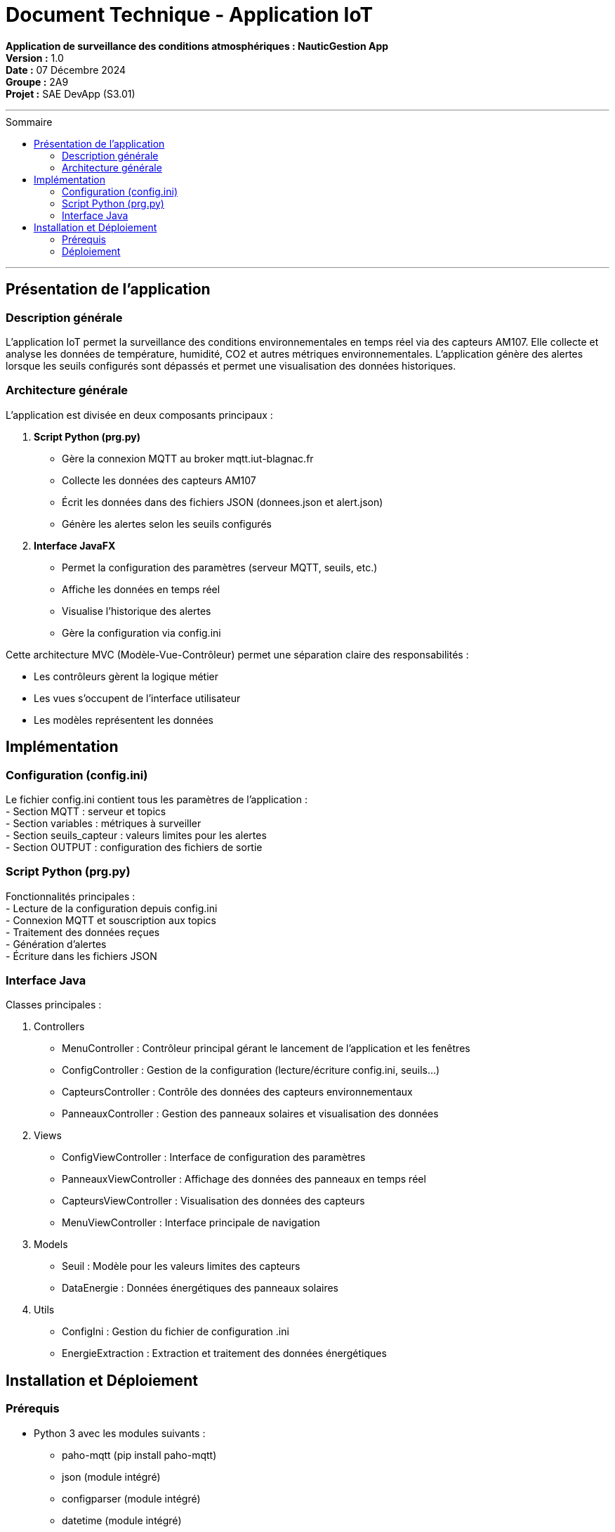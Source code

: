 = Document Technique - Application IoT
:toc-title: Sommaire
:toc: macro

**Application de surveillance des conditions atmosphériques : NauticGestion App**  +
**Version :** 1.0  +
**Date :** 07 Décembre 2024  +
**Groupe :** 2A9  +
*Projet :* SAE DevApp (S3.01)

'''

toc::[]

'''

== Présentation de l'application

=== Description générale 
L'application IoT permet la surveillance des conditions environnementales en temps réel via des capteurs AM107. Elle collecte et analyse les données de température, humidité, CO2 et autres métriques environnementales. L'application génère des alertes lorsque les seuils configurés sont dépassés et permet une visualisation des données historiques.

=== Architecture générale
L'application est divisée en deux composants principaux :

1. **Script Python (prg.py)**
- Gère la connexion MQTT au broker mqtt.iut-blagnac.fr
- Collecte les données des capteurs AM107
- Écrit les données dans des fichiers JSON (donnees.json et alert.json)
- Génère les alertes selon les seuils configurés

2. **Interface JavaFX**
- Permet la configuration des paramètres (serveur MQTT, seuils, etc.)
- Affiche les données en temps réel
- Visualise l'historique des alertes
- Gère la configuration via config.ini

Cette architecture MVC (Modèle-Vue-Contrôleur) permet une séparation claire des responsabilités :

- Les contrôleurs gèrent la logique métier
- Les vues s'occupent de l'interface utilisateur
- Les modèles représentent les données

== Implémentation

=== Configuration (config.ini)
Le fichier config.ini contient tous les paramètres de l'application :  +
- Section MQTT : serveur et topics  +
- Section variables : métriques à surveiller  +
- Section seuils_capteur : valeurs limites pour les alertes  +
- Section OUTPUT : configuration des fichiers de sortie

=== Script Python (prg.py)
Fonctionnalités principales :  +
- Lecture de la configuration depuis config.ini  +
- Connexion MQTT et souscription aux topics  +
- Traitement des données reçues  +
- Génération d'alertes  +
- Écriture dans les fichiers JSON

=== Interface Java
Classes principales :

1. Controllers
- MenuController : Contrôleur principal gérant le lancement de l'application et les fenêtres
- ConfigController : Gestion de la configuration (lecture/écriture config.ini, seuils...)
- CapteursController : Contrôle des données des capteurs environnementaux
- PanneauxController : Gestion des panneaux solaires et visualisation des données

2. Views
- ConfigViewController : Interface de configuration des paramètres 
- PanneauxViewController : Affichage des données des panneaux en temps réel
- CapteursViewController : Visualisation des données des capteurs
- MenuViewController : Interface principale de navigation

3. Models
- Seuil : Modèle pour les valeurs limites des capteurs
- DataEnergie : Données énergétiques des panneaux solaires

4. Utils
- ConfigIni : Gestion du fichier de configuration .ini
- EnergieExtraction : Extraction et traitement des données énergétiques

== Installation et Déploiement

=== Prérequis
- Python 3 avec les modules suivants : 
    * paho-mqtt (pip install paho-mqtt)
    * json (module intégré)
    * configparser (module intégré)
    * datetime (module intégré)
- Java 17+ (télécharger depuis https://www.oracle.com/java/technologies/downloads/)
- JavaFX (module intégré dans maven)

=== Déploiement

==== Structure des fichiers :
     Le projet doit maintenir la structure suivante :
     ``
     IOT/
     ├── Application/        # Application Java
     ├── config.ini         # Fichier de configuration
     ├── donnees.json       # Données des capteurs
     ├── alert.json         # Alertes générées
     └── prg.py            # Script Python
     ``

==== Configuration initiale :
     - Cloner le dépôt depuis GitHub
     - Vérifier que config.ini contient les bons paramètres :
         * Serveur MQTT : mqtt.iut-blagnac.fr
         * Topics : AM107/by-room/#
         * Seuils des capteurs selon les besoins
         * Fréquence de rafraîchissement

==== Lancement :
     - Exécuter l'application Java depuis le dossier Application
     - L'application lancera automatiquement le script prg.py
     - Les données seront écrites dans donnees.json et alert.json
     - L'interface se rafraîchira selon la fréquence configurée
     - Sur linux lancer depuis le jar depuis le repertoire Application avec java --module-path target/dependencies --add-modules javafx.controls,javafx.fxml,javafx.graphics -jar target/NauticGest-1.0.jar, attention de bien avoir javafx-graphics-17-linux.jar sinon le prendre ici : https://repo1.maven.org/maven2/org/openjfx/javafx-graphics/17/

Note : Assurez-vous que les chemins relatifs entre l'application Java et le script Python sont correctement configurés ("../config.ini", "../donnees.json", etc.)
